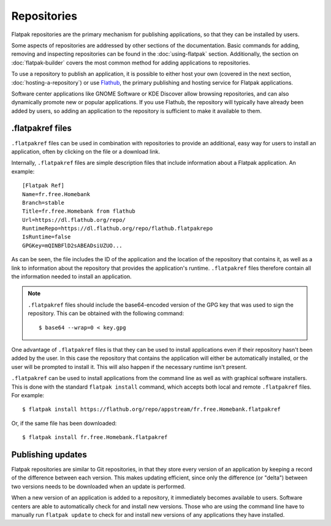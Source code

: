 Repositories
============

Flatpak repositories are the primary mechanism for publishing applications,
so that they can be installed by users.

Some aspects of repositories are addressed by other sections of the
documentation. Basic commands for adding, removing and inspecting repositories
can be found in the :doc:`using-flatpak` section. Additionally, the section on
:doc:`flatpak-builder` covers the most common method for adding applications
to repositories.

To use a repository to publish an application, it is possible to either host
your own (covered in the next section, :doc:`hosting-a-repository`) or use
`Flathub <http://flathub.org>`_, the primary publishing and hosting service
for Flatpak applications.

Software center applications like GNOME Software or KDE Discover allow browsing
repositories, and can also dynamically promote new or popular applications. If
you use Flathub, the repository will typically have already been added by
users, so adding an application to the repository is sufficient to make it
available to them.

.flatpakref files
-----------------

``.flatpakref`` files can be used in combination with repositories to provide
an additional, easy way for users to install an application, often by clicking
on the file or a download link.

Internally, ``.flatpakref`` files are simple description files that include
information about a Flatpak application. An example::

  [Flatpak Ref]
  Name=fr.free.Homebank
  Branch=stable
  Title=fr.free.Homebank from flathub
  Url=https://dl.flathub.org/repo/
  RuntimeRepo=https://dl.flathub.org/repo/flathub.flatpakrepo
  IsRuntime=false
  GPGKey=mQINBFlD2sABEADsiUZUO...

As can be seen, the file includes the ID of the application and the location
of the repository that contains it, as well as a link to information about
the repository that provides the application's runtime. ``.flatpakref``
files therefore contain all the information needed to install an application.

.. note::

  ``.flatpakref`` files should include the base64-encoded version of the
  GPG key that was used to sign the repository. This can be obtained with
  the following command::

  $ base64 --wrap=0 < key.gpg

One advantage of ``.flatpakref`` files is that they can be used to install
applications even if their repository hasn't been added by the user. In this
case the repository that contains the application will either be automatically
installed, or the user will be prompted to install it. This will also happen
if the necessary runtime isn't present.

``.flatpakref`` can be used to install applications from the command
line as well as with graphical software installers. This is done with the
standard ``flatpak install`` command, which accepts both local and remote
``.flatpakref`` files. For example::

  $ flatpak install https://flathub.org/repo/appstream/fr.free.Homebank.flatpakref

Or, if the same file has been downloaded::

  $ flatpak install fr.free.Homebank.flatpakref


Publishing updates
------------------

Flatpak repositories are similar to Git repositories, in that they store every
version of an application by keeping a record of the difference between each
version. This makes updating efficient, since only the difference (or "delta")
between two versions needs to be downloaded when an update is performed.

When a new version of an application is added to a repository, it immediately
becomes available to users. Software centers are able to automatically check
for and install new versions. Those who are using the command line have to
manually run ``flatpak update`` to check for and install new versions of
any applications they have installed.
